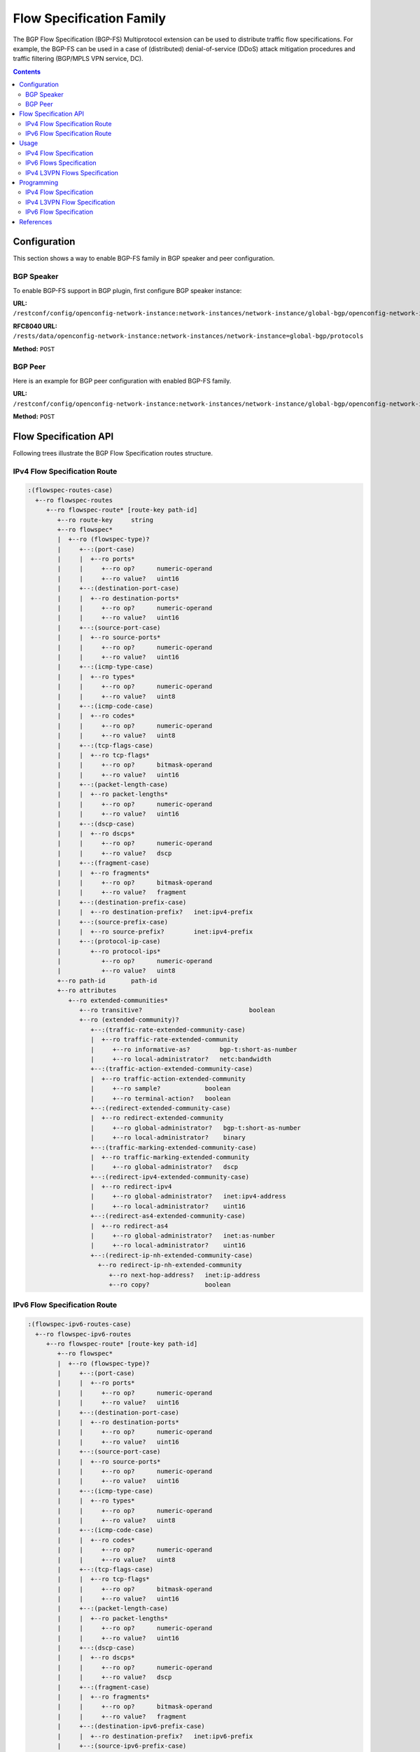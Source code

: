 .. _bgp-user-guide-flowspec-family:

Flow Specification Family
=========================
The BGP Flow Specification (BGP-FS) Multiprotocol extension can be used to distribute traffic flow specifications.
For example, the BGP-FS can be used in a case of (distributed) denial-of-service (DDoS) attack mitigation procedures and traffic filtering (BGP/MPLS VPN service, DC).

.. contents:: Contents
   :depth: 2
   :local:

Configuration
^^^^^^^^^^^^^
This section shows a way to enable BGP-FS family in BGP speaker and peer configuration.

BGP Speaker
'''''''''''
To enable BGP-FS support in BGP plugin, first configure BGP speaker instance:

**URL:** ``/restconf/config/openconfig-network-instance:network-instances/network-instance/global-bgp/openconfig-network-instance:protocols``

**RFC8040 URL:** ``/rests/data/openconfig-network-instance:network-instances/network-instance=global-bgp/protocols``

**Method:** ``POST``

.. tabs::

   .. tab:: XML

      **Content-Type:** ``application/xml``

      **Request Body:**

      .. code-block:: xml

         <protocol xmlns="http://openconfig.net/yang/network-instance">
             <name>bgp-example</name>
             <identifier xmlns:x="http://openconfig.net/yang/policy-types">x:BGP</identifier>
             <bgp xmlns="urn:opendaylight:params:xml:ns:yang:bgp:openconfig-extensions">
                 <global>
                     <config>
                         <router-id>192.0.2.2</router-id>
                         <as>65000</as>
                     </config>
                     <afi-safis>
                         <afi-safi>
                             <afi-safi-name>IPV4-FLOW</afi-safi-name>
                         </afi-safi>
                         <afi-safi>
                             <afi-safi-name>IPV6-FLOW</afi-safi-name>
                         </afi-safi>
                         <afi-safi>
                             <afi-safi-name>IPV4-L3VPN-FLOW</afi-safi-name>
                         </afi-safi>
                         <afi-safi>
                             <afi-safi-name>IPV6-L3VPN-FLOW</afi-safi-name>
                         </afi-safi>
                     </afi-safis>
                 </global>
             </bgp>
         </protocol>

   .. tab:: JSON

      **Content-Type:** ``application/json``

      **Request Body:**

      .. code-block:: json

         {
             "protocol": [
                 {
                     "identifier": "openconfig-policy-types:BGP",
                     "name": "bgp-example",
                     "bgp-openconfig-extensions:bgp": {
                         "global": {
                             "config": {
                                 "router-id": "192.0.2.2",
                                 "as": 65000
                             },
                             "afi-safis": {
                                 "afi-safi": [
                                     {
                                         "afi-safi-name": "IPV4-FLOW"
                                     },
                                     {
                                         "afi-safi-name": "IPV6-FLOW"
                                     },
                                     {
                                         "afi-safi-name": "IPV4-L3VPN-FLOW"
                                     },
                                     {
                                         "afi-safi-name": "IPV6-L3VPN-FLOW"
                                     }
                                 ]
                             }
                         }
                     }
                 }
             ]
         }

BGP Peer
''''''''
Here is an example for BGP peer configuration with enabled BGP-FS family.

**URL:** ``/restconf/config/openconfig-network-instance:network-instances/network-instance/global-bgp/openconfig-network-instance:protocols/protocol/openconfig-policy-types:BGP/bgp-example/bgp/neighbors``

**Method:** ``POST``

.. tabs::

   .. tab:: XML

      **Content-Type:** ``application/xml``

      **Request Body:**

      .. code-block:: xml

         <neighbor xmlns="urn:opendaylight:params:xml:ns:yang:bgp:openconfig-extensions">
             <neighbor-address>192.0.2.1</neighbor-address>
             <afi-safis>
                 <afi-safi>
                     <afi-safi-name>IPV4-FLOW</afi-safi-name>
                 </afi-safi>
                 <afi-safi>
                     <afi-safi-name>IPV6-FLOW</afi-safi-name>
                 </afi-safi>
                 <afi-safi>
                     <afi-safi-name>IPV4-L3VPN-FLOW</afi-safi-name>
                 </afi-safi>
                 <afi-safi>
                     <afi-safi-name>IPV6-L3VPN-FLOW</afi-safi-name>
                 </afi-safi>
             </afi-safis>
         </neighbor>

   .. tab:: JSON

      **Content-Type:** ``application/json``

      **Request Body:**

      .. code-block:: json

         {
             "neighbor": [
                 {
                     "neighbor-address": "192.0.2.1",
                     "afi-safis": {
                         "afi-safi": [
                             {
                                 "afi-safi-name": "IPV4-FLOW"
                             },
                             {
                                 "afi-safi-name": "IPV6-FLOW"
                             },
                             {
                                 "afi-safi-name": "IPV4-L3VPN-FLOW"
                             },
                             {
                                 "afi-safi-name": "IPV6-L3VPN-FLOW"
                             }
                         ]
                     }
                 }
             ]
         }

Flow Specification API
^^^^^^^^^^^^^^^^^^^^^^
Following trees illustrate the BGP Flow Specification routes structure.

IPv4 Flow Specification Route
'''''''''''''''''''''''''''''
.. code-block:: console

   :(flowspec-routes-case)
     +--ro flowspec-routes
        +--ro flowspec-route* [route-key path-id]
           +--ro route-key     string
           +--ro flowspec*
           |  +--ro (flowspec-type)?
           |     +--:(port-case)
           |     |  +--ro ports*
           |     |     +--ro op?      numeric-operand
           |     |     +--ro value?   uint16
           |     +--:(destination-port-case)
           |     |  +--ro destination-ports*
           |     |     +--ro op?      numeric-operand
           |     |     +--ro value?   uint16
           |     +--:(source-port-case)
           |     |  +--ro source-ports*
           |     |     +--ro op?      numeric-operand
           |     |     +--ro value?   uint16
           |     +--:(icmp-type-case)
           |     |  +--ro types*
           |     |     +--ro op?      numeric-operand
           |     |     +--ro value?   uint8
           |     +--:(icmp-code-case)
           |     |  +--ro codes*
           |     |     +--ro op?      numeric-operand
           |     |     +--ro value?   uint8
           |     +--:(tcp-flags-case)
           |     |  +--ro tcp-flags*
           |     |     +--ro op?      bitmask-operand
           |     |     +--ro value?   uint16
           |     +--:(packet-length-case)
           |     |  +--ro packet-lengths*
           |     |     +--ro op?      numeric-operand
           |     |     +--ro value?   uint16
           |     +--:(dscp-case)
           |     |  +--ro dscps*
           |     |     +--ro op?      numeric-operand
           |     |     +--ro value?   dscp
           |     +--:(fragment-case)
           |     |  +--ro fragments*
           |     |     +--ro op?      bitmask-operand
           |     |     +--ro value?   fragment
           |     +--:(destination-prefix-case)
           |     |  +--ro destination-prefix?   inet:ipv4-prefix
           |     +--:(source-prefix-case)
           |     |  +--ro source-prefix?        inet:ipv4-prefix
           |     +--:(protocol-ip-case)
           |        +--ro protocol-ips*
           |           +--ro op?      numeric-operand
           |           +--ro value?   uint8
           +--ro path-id       path-id
           +--ro attributes
              +--ro extended-communities*
                 +--ro transitive?                             boolean
                 +--ro (extended-community)?
                    +--:(traffic-rate-extended-community-case)
                    |  +--ro traffic-rate-extended-community
                    |     +--ro informative-as?        bgp-t:short-as-number
                    |     +--ro local-administrator?   netc:bandwidth
                    +--:(traffic-action-extended-community-case)
                    |  +--ro traffic-action-extended-community
                    |     +--ro sample?            boolean
                    |     +--ro terminal-action?   boolean
                    +--:(redirect-extended-community-case)
                    |  +--ro redirect-extended-community
                    |     +--ro global-administrator?   bgp-t:short-as-number
                    |     +--ro local-administrator?    binary
                    +--:(traffic-marking-extended-community-case)
                    |  +--ro traffic-marking-extended-community
                    |     +--ro global-administrator?   dscp
                    +--:(redirect-ipv4-extended-community-case)
                    |  +--ro redirect-ipv4
                    |     +--ro global-administrator?   inet:ipv4-address
                    |     +--ro local-administrator?    uint16
                    +--:(redirect-as4-extended-community-case)
                    |  +--ro redirect-as4
                    |     +--ro global-administrator?   inet:as-number
                    |     +--ro local-administrator?    uint16
                    +--:(redirect-ip-nh-extended-community-case)
                      +--ro redirect-ip-nh-extended-community
                         +--ro next-hop-address?   inet:ip-address
                         +--ro copy?               boolean


IPv6 Flow Specification Route
'''''''''''''''''''''''''''''
.. code-block:: console

   :(flowspec-ipv6-routes-case)
     +--ro flowspec-ipv6-routes
        +--ro flowspec-route* [route-key path-id]
           +--ro flowspec*
           |  +--ro (flowspec-type)?
           |     +--:(port-case)
           |     |  +--ro ports*
           |     |     +--ro op?      numeric-operand
           |     |     +--ro value?   uint16
           |     +--:(destination-port-case)
           |     |  +--ro destination-ports*
           |     |     +--ro op?      numeric-operand
           |     |     +--ro value?   uint16
           |     +--:(source-port-case)
           |     |  +--ro source-ports*
           |     |     +--ro op?      numeric-operand
           |     |     +--ro value?   uint16
           |     +--:(icmp-type-case)
           |     |  +--ro types*
           |     |     +--ro op?      numeric-operand
           |     |     +--ro value?   uint8
           |     +--:(icmp-code-case)
           |     |  +--ro codes*
           |     |     +--ro op?      numeric-operand
           |     |     +--ro value?   uint8
           |     +--:(tcp-flags-case)
           |     |  +--ro tcp-flags*
           |     |     +--ro op?      bitmask-operand
           |     |     +--ro value?   uint16
           |     +--:(packet-length-case)
           |     |  +--ro packet-lengths*
           |     |     +--ro op?      numeric-operand
           |     |     +--ro value?   uint16
           |     +--:(dscp-case)
           |     |  +--ro dscps*
           |     |     +--ro op?      numeric-operand
           |     |     +--ro value?   dscp
           |     +--:(fragment-case)
           |     |  +--ro fragments*
           |     |     +--ro op?      bitmask-operand
           |     |     +--ro value?   fragment
           |     +--:(destination-ipv6-prefix-case)
           |     |  +--ro destination-prefix?   inet:ipv6-prefix
           |     +--:(source-ipv6-prefix-case)
           |     |  +--ro source-prefix?        inet:ipv6-prefix
           |     +--:(next-header-case)
           |     |  +--ro next-headers*
           |     |     +--ro op?      numeric-operand
           |     |     +--ro value?   uint8
           |     +--:(flow-label-case)
           |        +--ro flow-label*
           |           +--ro op?      numeric-operand
           |           +--ro value?   uint32
           +--ro path-id       path-id
           +--ro attributes
              +--ro extended-communities*
                 +--ro transitive?                             boolean
                 +--ro (extended-community)?
                    +--:(traffic-rate-extended-community-case)
                    |  +--ro traffic-rate-extended-community
                    |     +--ro informative-as?        bgp-t:short-as-number
                    |     +--ro local-administrator?   netc:bandwidth
                    +--:(traffic-action-extended-community-case)
                    |  +--ro traffic-action-extended-community
                    |     +--ro sample?            boolean
                    |     +--ro terminal-action?   boolean
                    +--:(redirect-extended-community-case)
                    |  +--ro redirect-extended-community
                    |     +--ro global-administrator?   bgp-t:short-as-number
                    |     +--ro local-administrator?    binary
                    +--:(traffic-marking-extended-community-case)
                    |  +--ro traffic-marking-extended-community
                    |     +--ro global-administrator?   dscp
                    +--:(redirect-ipv6-extended-community-case)
                    |  +--ro redirect-ipv6
                    |     +--ro global-administrator?   inet:ipv6-address
                    |     +--ro local-administrator?    uint16
                    +--:(redirect-as4-extended-community-case)
                    |  +--ro redirect-as4
                    |     +--ro global-administrator?   inet:as-number
                    |     +--ro local-administrator?    uint16
                    +--:(redirect-ip-nh-extended-community-case)
                       +--ro redirect-ip-nh-extended-community
                          +--ro next-hop-address?   inet:ip-address
                          +--ro copy?               boolean

Usage
^^^^^
The flowspec route represents rules and an action, defined as an extended community.

IPv4 Flow Specification
'''''''''''''''''''''''
The IPv4 Flowspec table in an instance of the speaker's Loc-RIB can be verified via REST:

**URL:** ``/restconf/operational/bgp-rib:bgp-rib/rib/bgp-example/loc-rib/tables/bgp-types:ipv4-address-family/bgp-flowspec:flowspec-subsequent-address-family/bgp-flowspec:flowspec-routes``

**Method:** ``GET``

.. tabs::

   .. tab:: XML

      **Response Body:**

      .. code-block:: xml

         <flowspec-routes xmlns="urn:opendaylight:params:xml:ns:yang:bgp-flowspec">
             <flowspec-route>
                 <path-id>0</path-id>
                 <route-key>all packets to 192.168.0.1/32 AND from 10.0.0.2/32 AND where IP protocol equals to 17 or equals to 6 AND where port equals to 80 or equals to 8080 AND where destination port is greater than 8080 and is less than 8088 or equals to 3128 AND where source port is greater than 1024 </route-key>
                 <attributes>
                     <local-pref>
                         <pref>100</pref>
                     </local-pref>
                     <origin>
                         <value>igp</value>
                     </origin>
                     <as-path></as-path>
                     <extended-communities>
                         <transitive>true</transitive>
                         <redirect-extended-community>
                             <local-administrator>AgMWLg==</local-administrator>
                             <global-administrator>258</global-administrator>
                         </redirect-extended-community>
                     </extended-communities>
                 </attributes>
                 <flowspec>
                     <destination-prefix>192.168.0.1/32</destination-prefix>
                 </flowspec>
                 <flowspec>
                     <source-prefix>10.0.0.2/32</source-prefix>
                 </flowspec>
                 <flowspec>
                     <protocol-ips>
                         <op>equals</op>
                         <value>17</value>
                     </protocol-ips>
                     <protocol-ips>
                         <op>equals end-of-list</op>
                         <value>6</value>
                     </protocol-ips>
                 </flowspec>
                 <flowspec>
                     <ports>
                         <op>equals</op>
                         <value>80</value>
                     </ports>
                     <ports>
                         <op>equals end-of-list</op>
                         <value>8080</value>
                     </ports>
                 </flowspec>
                 <flowspec>
                     <destination-ports>
                         <op>greater-than</op>
                         <value>8080</value>
                     </destination-ports>
                     <destination-ports>
                         <op>less-than and-bit</op>
                         <value>8088</value>
                     </destination-ports>
                     <destination-ports>
                         <op>equals end-of-list</op>
                         <value>3128</value>
                     </destination-ports>
                 </flowspec>
                 <flowspec>
                     <source-ports>
                         <op>end-of-list greater-than</op>
                         <value>1024</value>
                     </source-ports>
                 </flowspec>
             </flowspec-route>
         </flowspec-routes>

   .. tab:: JSON

      **Response Body:**

      .. code-block:: json

         {
             "flowspec-routes": {
                 "flowspec-route": {
                     "path-id": 0,
                     "route-key": "all packets to 192.168.0.1/32 AND from 10.0.0.2/32 AND where IP protocol equals to 17 or equals to 6 AND where port equals to 80 or equals to 8080 AND where destination port is greater than 8080 and is less than 8088 or equals to 3128 AND where source port is greater than 1024",
                     "attributes": {
                         "local-pref": {
                             "pref": 100
                         },
                         "origin": {
                             "value": "igp"
                         },
                         "extended-communities": {
                             "transitive": "true",
                             "redirect-extended-community": {
                                 "local-administrator": "AgMWLg==",
                                 "global-administrator": 258
                             }
                         }
                     },
                     "flowspec": [
                         {
                             "destination-prefix": "192.168.0.1/32"
                         },
                         {
                             "source-prefix": "10.0.0.2/32"
                         },
                         {
                             "protocol-ips": [
                                 {
                                     "op": "equals",
                                     "value": 17
                                 },
                                 {
                                     "op": "equals end-of-list",
                                     "value": 6
                                 }
                             ]
                         },
                         {
                             "ports": [
                                 {
                                     "op": "equals",
                                     "value": 80
                                 },
                                 {
                                     "op": "equals end-of-list",
                                     "value": 8080
                                 }
                             ]
                         },
                         {
                             "destination-ports": [
                                 {
                                     "op": "greater-than",
                                     "value": 8080
                                 },
                                 {
                                     "op": "less-than and-bit",
                                     "value": 8088
                                 },
                                 {
                                     "op": "equals end-of-list",
                                     "value": 3128
                                 }
                             ]
                         },
                         {
                             "source-ports": {
                                 "op": "end-of-list greater-than",
                                 "value": 1024
                             }
                         }
                     ]
                 }
             }
         }

IPv6 Flows Specification
''''''''''''''''''''''''
The IPv6 Flowspec table in an instance of the speaker's Loc-RIB can be verified via REST:

**URL:** ``/restconf/operational/bgp-rib:bgp-rib/rib/bgp-example/loc-rib/tables/bgp-types:ipv6-address-family/bgp-flowspec:flowspec-subsequent-address-family/bgp-flowspec:flowspec-ipv6-routes``

**Method:** ``GET``

.. tabs::

   .. tab:: XML

      **Response Body:**

      .. code-block:: xml

         <flowspec-ipv6-routes xmlns="urn:opendaylight:params:xml:ns:yang:bgp-flowspec">
             <flowspec-route>
                 <path-id>0</path-id>
                 <route-key>all packets to 2001:db8:31::/64 AND from 2001:db8:30::/64 AND where next header equals to 17 AND where DSCP equals to 50 AND where flow label equals to 2013 </route-key>
                 <attributes>
                     <local-pref>
                         <pref>100</pref>
                     </local-pref>
                     <origin>
                         <value>igp</value>
                     </origin>
                     <as-path></as-path>
                     <extended-communities>
                         <transitive>true</transitive>
                         <traffic-rate-extended-community>
                             <informative-as>0</informative-as>
                             <local-administrator>AAAAAA==</local-administrator>
                         </traffic-rate-extended-community>
                     </extended-communities>
                 </attributes>
                 <flowspec>
                     <destination-prefix>2001:db8:31::/64</destination-prefix>
                 </flowspec>
                 <flowspec>
                     <source-prefix>2001:db8:30::/64</source-prefix>
                 </flowspec>
                 <flowspec>
                     <next-headers>
                         <op>equals end-of-list</op>
                         <value>17</value>
                     </next-headers>
                 </flowspec>
                 <flowspec>
                     <dscps>
                         <op>equals end-of-list</op>
                         <value>50</value>
                     </dscps>
                 </flowspec>
                 <flowspec>
                     <flow-label>
                         <op>equals end-of-list</op>
                         <value>2013</value>
                     </flow-label>
                 </flowspec>
             </flowspec-route>
         </flowspec-ipv6-routes>

   .. tab:: JSON

      **Response Body:**

      .. code-block:: json

         {
             "flowspec-ipv6-routes": {
                 "flowspec-route": {
                     "path-id": 0,
                     "route-key": "all packets to 2001:db8:31::/64 AND from 2001:db8:30::/64 AND where next header equals to 17 AND where DSCP equals to 50 AND where flow label equals to 2013",
                     "attributes": {
                         "local-pref": {
                             "pref": 100
                         },
                         "origin": {
                             "value": "igp"
                         },
                         "extended-communities": {
                             "transitive": true,
                             "traffic-rate-extended-community": {
                                 "informative-as": 0,
                                 "local-administrator": "AAAAAA=="
                             }
                         }
                     },
                     "flowspec": [
                         {
                             "destination-prefix": "2001:db8:31::/64"
                         },
                         {
                             "source-prefix": "2001:db8:30::/64"
                         },
                         {
                             "next-headers": {
                                 "op": "equals end-of-list",
                                 "value": 17
                             }
                         },
                         {
                             "dscps": {
                                 "op": "equals end-of-list",
                                 "value": 50
                             }
                         },
                         {
                             "flow-label": {
                                 "op": "equals end-of-list",
                                 "value": 2013
                             }
                         }
                     ]
                 }
             }
         }


IPv4 L3VPN Flows Specification
''''''''''''''''''''''''''''''
The IPv4 L3VPN Flowspec table in an instance of the speaker's Loc-RIB can be verified via REST:

**URL:** ``/restconf/operational/bgp-rib:bgp-rib/rib/bgp-example/loc-rib/tables/bgp-types:ipv4-address-family/bgp-flowspec:flowspec-l3vpn-subsequent-address-family/bgp-flowspec:flowspec-l3vpn-ipv4-routes``

**Method:** ``GET``

.. tabs::

   .. tab:: XML

      **Response Body:**

      .. code-block:: xml

         <flowspec-l3vpn-ipv4-routes xmlns="urn:opendaylight:params:xml:ns:yang:bgp-flowspec">
             <flowspec-l3vpn-route>
                 <path-id>0</path-id>
                 <route-key>[l3vpn with route-distinguisher 172.16.0.44:101] all packets from 10.0.0.3/32</route-key>
                 <attributes>
                     <local-pref>
                         <pref>100</pref>
                     </local-pref>
                     <ipv4-next-hop>
                         <global>5.6.7.8</global>
                     </ipv4-next-hop>
                     <origin>
                         <value>igp</value>
                     </origin>
                     <as-path></as-path>
                     <extended-communities>
                         <transitive>true</transitive>
                         <redirect-ip-nh-extended-community>
                             <copy>false</copy>
                             <next-hop-address>0.0.0.0</next-hop-address>
                         </redirect-ip-nh-extended-community>
                     </extended-communities>
                 </attributes>
                 <route-distinguisher>172.16.0.44:101</route-distinguisher>
                 <flowspec>
                     <source-prefix>10.0.0.3/32</source-prefix>
                 </flowspec>
             </flowspec-l3vpn-route>
         </flowspec-l3vpn-ipv4-routes>

   .. tab:: JSON

      **Response Body:**

      .. code-block:: json

         {
             "flowspec-l3vpn-ipv4-routes": {
                 "flowspec-l3vpn-route": {
                     "path-id": 0,
                     "route-key": "[l3vpn with route-distinguisher 172.16.0.44:101] all packets from 10.0.0.3/32",
                     "attributes": {
                         "local-pref": {
                             "pref": 100
                         },
                         "ipv4-next-hop": {
                             "global":"5.6.7.8"
                         },
                         "origin": {
                             "value": "igp"
                         },
                         "extended-communities": {
                             "transitive": true,
                             "redirect-ip-nh-extended-community": {
                                 "copy": false,
                                 "next-hop-address": "0.0.0.0"
                             }
                         }
                     },
                     "route-distinguisher": "172.16.0.44:101",
                     "flowspec": {
                         "source-prefix": "10.0.0.3/32"
                     }
                 }
             }
         }

Programming
^^^^^^^^^^^
IPv4 Flow Specification
'''''''''''''''''''''''
This examples show how to originate and remove IPv4 fowspec route via programmable RIB.
Make sure the *Application Peer* is configured first.

**URL:** ``/restconf/config/bgp-rib:application-rib/10.25.1.9/tables/bgp-types:ipv4-address-family/bgp-flowspec:flowspec-subsequent-address-family/bgp-flowspec:flowspec-routes``

**Method:** ``POST``

.. tabs::

   .. tab:: XML

      **Content-Type:** ``application/xml``

      **Request Body:**

      .. code-block:: xml

         <flowspec-route xmlns="urn:opendaylight:params:xml:ns:yang:bgp-flowspec">
             <route-key>flow1</route-key>
             <path-id>0</path-id>
             <flowspec>
                 <destination-prefix>192.168.0.1/32</destination-prefix>
             </flowspec>
             <flowspec>
                 <source-prefix>10.0.0.1/32</source-prefix>
             </flowspec>
             <flowspec>
                 <protocol-ips>
                     <op>equals end-of-list</op>
                     <value>6</value>
                 </protocol-ips>
             </flowspec>
             <flowspec>
                 <ports>
                     <op>equals end-of-list</op>
                     <value>80</value>
                 </ports>
             </flowspec>
             <flowspec>
                 <destination-ports>
                     <op>greater-than</op>
                     <value>8080</value>
                 </destination-ports>
                 <destination-ports>
                     <op>and-bit less-than end-of-list</op>
                     <value>8088</value>
                 </destination-ports>
             </flowspec>
             <flowspec>
                 <source-ports>
                     <op>greater-than end-of-list</op>
                     <value>1024</value>
                 </source-ports>
             </flowspec>
             <flowspec>
                 <types>
                     <op>equals end-of-list</op>
                     <value>0</value>
                 </types>
             </flowspec>
             <flowspec>
                 <codes>
                     <op>equals end-of-list</op>
                     <value>0</value>
                 </codes>
             </flowspec>
             <flowspec>
                 <tcp-flags>
                     <op>match end-of-list</op>
                     <value>32</value>
                 </tcp-flags>
             </flowspec>
             <flowspec>
                 <packet-lengths>
                     <op>greater-than</op>
                     <value>400</value>
                 </packet-lengths>
                 <packet-lengths>
                     <op>and-bit less-than end-of-list</op>
                     <value>500</value>
                 </packet-lengths>
             </flowspec>
             <flowspec>
                 <dscps>
                     <op>equals end-of-list</op>
                     <value>20</value>
                 </dscps>
             </flowspec>
             <flowspec>
                 <fragments>
                     <op>match end-of-list</op>
                     <value>first</value>
                 </fragments>
             </flowspec>
             <attributes>
                 <origin>
                     <value>igp</value>
                 </origin>
                 <as-path/>
                 <local-pref>
                     <pref>100</pref>
                 </local-pref>
                 <extended-communities>
                     ....
                 </extended-communities>
             </attributes>
         </flowspec-route>

   .. tab:: JSON

      **Content-Type:** ``application/json``

      **Request Body:**

      .. code-block:: json

         {
             "flowspec-route": [
                 {
                     "route-key": "flow1",
                     "path-id": 0,
                     "flowspec": [
                         {
                             "destination-prefix": "192.168.0.1/32"
                         },
                         {
                             "source-prefix": "10.0.0.1/32"
                         },
                         {
                             "protocol-ips": [
                                 {
                                     "op": "end-of-list equals",
                                     "value": 6
                                 }
                             ]
                         },
                         {
                             "ports": [
                                 {
                                     "op": "end-of-list equals",
                                     "value": 80
                                 }
                             ]
                         },
                         {
                             "destination-ports": [
                                 {
                                     "op": "greater-than",
                                     "value": 8080
                                 },
                                 {
                                     "op": "end-of-list and-bit less-than",
                                     "value": 8088
                                 }
                             ]
                         },
                         {
                             "source-ports": [
                                 {
                                     "op": "end-of-list greater-than",
                                     "value": 1024
                                 }
                             ]
                         },
                         {
                             "types": [
                                 {
                                     "op": "end-of-list equals",
                                     "value": 0
                                 }
                             ]
                         },
                         {
                             "codes": [
                                 {
                                     "op": "end-of-list equals",
                                     "value": 0
                                 }
                             ]
                         },
                         {
                             "tcp-flags": [
                                 {
                                     "op": "end-of-list match",
                                     "value": 32
                                 }
                             ]
                         },
                         {
                             "packet-lengths": [
                                 {
                                     "op": "greater-than",
                                     "value": 400
                                 },
                                 {
                                     "op": "end-of-list and-bit less-than",
                                     "value": 500
                                 }
                             ]
                         },
                         {
                             "dscps": [
                                 {
                                     "op": "end-of-list equals",
                                     "value": 20
                                 }
                             ]
                         },
                         {
                             "fragments": [
                                 {
                                     "op": "end-of-list match",
                                     "value": "first"
                                 }
                             ]
                         }
                     ],
                     "attributes": {
                         "origin": {
                             "value": "igp"
                         },
                         "local-pref": {
                             "pref": 100
                         }
                     }
                 }
             ]
         }

-----

**Extended Communities**

* **Traffic Rate**

.. tabs::

   .. tab:: XML

      .. code-block:: xml
         :linenos:
         :emphasize-lines: 5

         <extended-communities>
             <transitive>true</transitive>
             <traffic-rate-extended-community>
                 <informative-as>123</informative-as>
                 <local-administrator>AAAAAA==</local-administrator>
              </traffic-rate-extended-community>
         </extended-communities>

      @line 5: A rate in bytes per second, *AAAAAA==* (0) means traffic discard.

   .. tab:: JSON

      .. code-block:: json
         :linenos:
         :emphasize-lines: 6

         {
             "extended-communities" : {
                 "transitive": true,
                 "traffic-rate-extended-community": {
                     "informative-as": 123,
                     "local-administrator": "AAAAAA=="
                 }
             }
         }

      @line 6: A rate in bytes per second, *AAAAAA==* (0) means traffic discard.

* **Traffic Action**

.. tabs::

   .. tab:: XML

      .. code-block:: xml

         <extended-communities>
             <transitive>true</transitive>
             <traffic-action-extended-community>
                 <sample>true</sample>
                 <terminal-action>false</terminal-action>
             </traffic-action-extended-community>
         </extended-communities>

   .. tab:: JSON

      .. code-block:: json

         {
             "extended-communities" : {
                 "transitive": true,
                 "traffic-action-extended-community": {
                     "sample": true,
                     "terminal-action": false
                 }
             }
         }

* **Redirect to VRF AS 2byte format**

.. tabs::

   .. tab:: XML

      .. code-block:: xml

         <extended-communities>
             <transitive>true</transitive>
             <redirect-extended-community>
                 <global-administrator>123</global-administrator>
                 <local-administrator>AAAAew==</local-administrator>
             </redirect-extended-community>
         </extended-communities>

   .. tab:: JSON

      .. code-block:: json

         {
             "extended-communities" : {
                 "transitive": true,
                 "redirect-extended-community": {
                     "global-administrator": 123,
                     "local-administrator": "AAAAew=="
                 }
             }
         }

* **Redirect to VRF IPv4 format**

.. tabs::

   .. tab:: XML

      .. code-block:: xml

         <extended-communities>
             <transitive>true</transitive>
             <redirect-ipv4>
                 <global-administrator>192.168.0.1</global-administrator>
                 <local-administrator>12345</local-administrator>
             </redirect-ipv4>
         </extended-communities>

   .. tab:: JSON

      .. code-block:: json

         {
             "extended-communities" : {
                 "transitive": true,
                 "redirect-ipv4": {
                     "global-administrator": "192.168.0.1",
                     "local-administrator": 12345
                 }
             }
         }

* **Redirect to VRF AS 4byte format**

.. tabs::

   .. tab:: XML

      .. code-block:: xml

         <extended-communities>
             <transitive>true</transitive>
             <redirect-as4>
                 <global-administrator>64495</global-administrator>
                 <local-administrator>12345</local-administrator>
             </redirect-as4>
         </extended-communities>

   .. tab:: JSON

      .. code-block:: json

         {
             "extended-communities" : {
                 "transitive": true,
                 "redirect-as4": {
                     "global-administrator": 64495,
                     "local-administrator": 12345
                 }
             }
         }

* **Redirect to IP**

.. tabs::

   .. tab:: XML

      .. code-block:: xml

         <extended-communities>
             <transitive>true</transitive>
             <redirect-ip-nh-extended-community>
                 <copy>false</copy>
             </redirect-ip-nh-extended-community>
         </extended-communities>

   .. tab:: JSON

      .. code-block:: json

         {
             "extended-communities" : {
                 "transitive": true,
                 "redirect-ip-nh-extended-community": {
                     "copy": false
                 }
             }
         }

* **Traffic Marking**

.. tabs::

   .. tab:: XML

      .. code-block:: xml

         <extended-communities>
             <transitive>true</transitive>
             <traffic-marking-extended-community>
                 <global-administrator>20</global-administrator>
             </traffic-marking-extended-community>
         </extended-communities>

   .. tab:: JSON

      .. code-block:: json

         {
             "extended-communities" : {
                 "transitive": true,
                 "traffic-marking-extended-community": {
                     "global-administrator": 20
                 }
             }
         }

-----

To remove the route added above, following request can be used:

**URL:** ``/restconf/config/bgp-rib:application-rib/10.25.1.9/tables/bgp-types:ipv4-address-family/bgp-flowspec:flowspec-subsequent-address-family/bgp-flowspec:flowspec-routes/bgp-flowspec:flowspec-route/flow1/0``

**Method:** ``DELETE``

IPv4 L3VPN Flow Specification
'''''''''''''''''''''''''''''
This examples show how to originate and remove IPv4 L3VPN fowspec route via programmable RIB.

**URL:** ``/restconf/config/bgp-rib:application-rib/10.25.1.9/tables/bgp-types:ipv4-address-family/bgp-flowspec:flowspec-l3vpn-subsequent-address-family/bgp-flowspec:flowspec-l3vpn-ipv4-routes``

**Method:** ``POST``

.. tabs::

   .. tab:: XML

      **Content-Type:** ``application/xml``

      **Request Body:**

      .. code-block:: xml

         <flowspec-l3vpn-route xmlns="urn:opendaylight:params:xml:ns:yang:bgp-flowspec">
             <path-id>0</path-id>
             <route-key>flow-l3vpn</route-key>
             <route-distinguisher>172.16.0.44:101</route-distinguisher>
             <flowspec>
                 <source-prefix>10.0.0.3/32</source-prefix>
             </flowspec>
             <attributes>
                 <local-pref>
                     <pref>100</pref>
                 </local-pref>
                 <origin>
                    <value>igp</value>
                 </origin>
                 <as-path></as-path>
                 <extended-communities>
                     <transitive>true</transitive>
                     <redirect-ipv4>
                         <global-administrator>172.16.0.44</global-administrator>
                         <local-administrator>102</local-administrator>
                     </redirect-ipv4>
                 </extended-communities>
             </attributes>
         </flowspec-l3vpn-route>

   .. tab:: JSON

      **Content-Type:** ``application/json``

      **Request Body:**

      .. code-block:: json

         {
             "flowspec-l3vpn-route": [
                 {
                     "route-key": "flow-l3vpn",
                     "path-id": 0,
                     "route-distinguisher": "172.16.0.44:101",
                     "flowspec": [
                         {
                             "source-prefix": "10.0.0.3/32"
                         }
                     ],
                     "attributes": {
                         "origin": {
                             "value": "igp"
                         },
                         "extended-communities": [
                             {
                                 "redirect-ipv4": {
                                     "global-administrator": "172.16.0.44",
                                     "local-administrator": 102
                                 },
                                 "transitive": true
                             }
                         ],
                         "local-pref": {
                             "pref": 100
                         }
                     }
                 }
             ]
         }

-----

To remove the route added above, following request can be used:

**URL:** ``/restconf/config/bgp-rib:application-rib/10.25.1.9/tables/bgp-types:ipv4-address-family/bgp-flowspec:flowspec-l3vpn-subsequent-address-family/bgp-flowspec:flowspec-l3vpn-ipv4-routes/flowspec-l3vpn-route/flow-l3vpn/0``

**Method:** ``DELETE``

IPv6 Flow Specification
'''''''''''''''''''''''
This examples show how to originate and remove IPv6 fowspec route via programmable RIB.

**URL:** ``/restconf/config/bgp-rib:application-rib/10.25.1.9/tables/bgp-types:ipv6-address-family/bgp-flowspec:flowspec-subsequent-address-family/bgp-flowspec:flowspec-ipv6-routes``

**Method:** ``POST``

.. tabs::

   .. tab:: XML

      **Content-Type:** ``application/xml``

      **Request Body:**

      .. code-block:: xml

         <flowspec-route xmlns="urn:opendaylight:params:xml:ns:yang:bgp-flowspec">
             <route-key>flow-v6</route-key>
             <path-id>0</path-id>
             <flowspec>
                 <destination-prefix>2001:db8:30::3/128</destination-prefix>
             </flowspec>
             <flowspec>
                 <source-prefix>2001:db8:31::3/128</source-prefix>
             </flowspec>
             <flowspec>
                 <flow-label>
                     <op>equals end-of-list</op>
                     <value>1</value>
                 </flow-label>
             </flowspec>
             <attributes>
                 <extended-communities>
                     <transitive>true</transitive>
                     <redirect-ipv6>
                         <global-administrator>2001:db8:1::6</global-administrator>
                         <local-administrator>12345</local-administrator>
                     </redirect-ipv6>
                 </extended-communities>
                 <origin>
                     <value>igp</value>
                 </origin>
                 <as-path/>
                 <local-pref>
                     <pref>100</pref>
                 </local-pref>
             </attributes>
         </flowspec-route>

   .. tab:: JSON

      **Content-Type:** ``application/json``

      **Request Body:**

      .. code-block:: json

         {
             "flowspec-route": [
                 {
                     "route-key": "flow-v6",
                     "path-id": 0,
                     "flowspec": [
                         {
                             "destination-prefix": "2001:db8:30::3/128"
                         },
                         {
                             "source-prefix": "2001:db8:31::3/128"
                         },
                         {
                             "flow-label": [
                                 {
                                     "op": "end-of-list equals",
                                     "value": 1
                                 }
                             ]
                         }
                     ],
                     "attributes": {
                         "origin": {
                             "value": "igp"
                         },
                         "extended-communities": [
                             {
                                 "redirect-ipv6": {
                                     "global-administrator": "2001:db8:1::6",
                                     "local-administrator": 12345
                                 },
                                 "transitive": true
                             }
                         ],
                         "local-pref": {
                             "pref": 100
                         }
                     }
                 }
             ]
         }

-----

To remove the route added above, following request can be used:

**URL:** ``/restconf/config/bgp-rib:application-rib/10.25.1.9/tables/bgp-types:ipv6-address-family/bgp-flowspec:flowspec-subsequent-address-family/bgp-flowspec:flowspec-ipv6-routes/bgp-flowspec:flowspec-route/flow-v6/0``

**Method:** ``DELETE``

References
^^^^^^^^^^
* `Dissemination of Flow Specification Rules <https://tools.ietf.org/html/rfc5575>`_
* `Dissemination of Flow Specification Rules for IPv6 <https://tools.ietf.org/html/draft-ietf-idr-flow-spec-v6-07>`_
* `BGP Flow-Spec Extended Community for Traffic Redirect to IP Next Hop <https://tools.ietf.org/html/draft-ietf-idr-flowspec-redirect-ip-00>`_
* `Clarification of the Flowspec Redirect Extended Community <https://tools.ietf.org/html/rfc7674>`_
* `Revised Validation Procedure for BGP Flow Specifications <https://tools.ietf.org/html/draft-ietf-idr-bgp-flowspec-oid-03>`_
